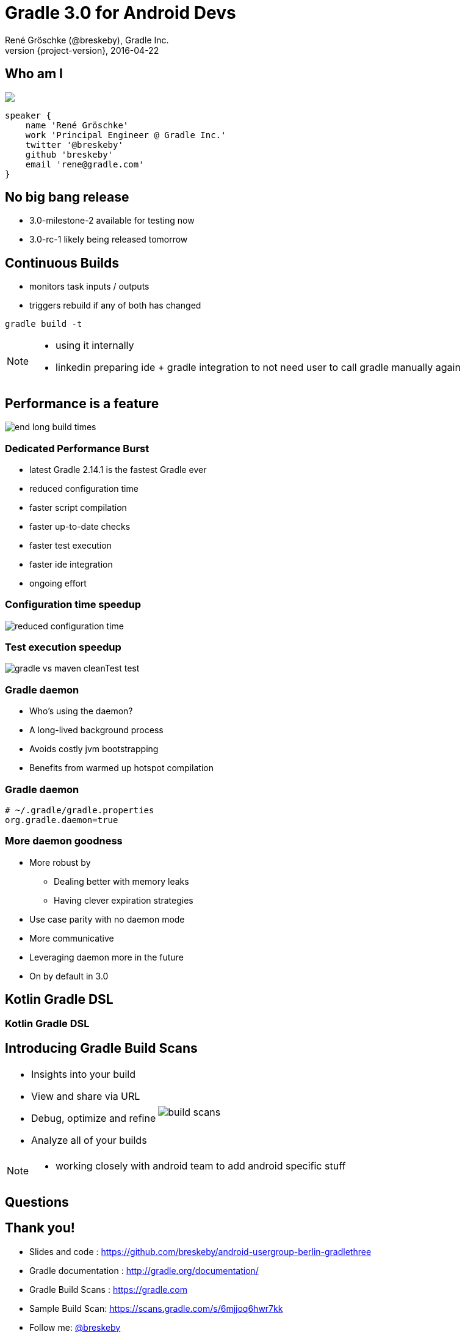 = Gradle 3.0 for Android Devs
René Gröschke (@breskeby), Gradle Inc.
2016-04-22
:revnumber: {project-version}
:example-caption!:
ifndef::imagesdir[:imagesdir: images]
ifndef::sourcedir[:sourcedir: ../java]
:deckjs_transition: fade
:navigation:
:menu:
:status:
:adoctor: http://asciidoctor.org/[Asciidoctor]
:gradle: http://gradle.org[Gradle]

[data-background="images/berlin4.jpg"]
== Who am I

++++
<style>
.asciinema-terminal.font-medium {
  font-size: 16px;
}
</style>

<div class="pictureWrapper">
   <div class="picture"><img src="images/me-cropped.png"></div>
</div>
++++


[source,groovy]
----
speaker {
    name 'René Gröschke'
    work 'Principal Engineer @ Gradle Inc.'
    twitter '@breskeby'
    github 'breskeby'
    email 'rene@gradle.com'
}
----

[data-background="images/puzzle.jpg"]

== No big bang release

* 3.0-milestone-2 available for testing now
* 3.0-rc-1 likely being released tomorrow

== Continuous Builds

- monitors task inputs / outputs
- triggers rebuild if any of both has changed

[source]
----
gradle build -t
----

[NOTE.speaker]
--
- using it internally
- linkedin preparing ide + gradle integration to not need user to call gradle manually again
--

== Performance is a feature

image::end-long-build-times.png[align="center"]

=== Dedicated Performance Burst

* latest Gradle 2.14.1 is the fastest Gradle ever
* reduced configuration time
* faster script compilation
* faster up-to-date checks
* faster test execution
* faster ide integration
* ongoing effort

=== Configuration time speedup

image::reduced-configuration-time.png[align="center"]

=== Test execution speedup

image::gradle-vs-maven-cleanTest-test.png[align="center"]

=== Gradle daemon

* Who's using the daemon?
* A long-lived background process
* Avoids costly jvm bootstrapping
* Benefits from warmed up hotspot compilation

=== Gradle daemon

[source,text]
----
# ~/.gradle/gradle.properties
org.gradle.daemon=true
----

=== More daemon goodness

* More robust by
** Dealing better with memory leaks
** Having clever expiration strategies
* Use case parity with no daemon mode
* More communicative
* Leveraging daemon more in the future
* On by default in 3.0

[%notitle]
[data-background="images/kotlinisland.jpg"]
== Kotlin Gradle DSL

[data-background="images/summit-kotlin.png"]
=== Kotlin Gradle DSL

== Introducing Gradle Build Scans

[cols="50a,50a"]
|===
|
* Insights into your build
* View and share via URL
* Debug, optimize and refine
* Analyze all of your builds
|image:build-scans.png[]
|===

[NOTE.speaker]
--
- working closely with android team to add android specific stuff
--

[%notitle]
[data-background="images/questions.jpg"]
== Questions

== Thank you!

* Slides and code : https://github.com/breskeby/android-usergroup-berlin-gradlethree
* Gradle documentation : http://gradle.org/documentation/
* Gradle Build Scans : https://gradle.com
* Sample Build Scan: https://scans.gradle.com/s/6mjjoq6hwr7kk
* Follow me: http://twitter.com/breskeby[@breskeby]

== Gradle Inc

*Motto*: Build Happiness

*Mission*: To revolutionize the way

software is built and shipped. We exist to end once-and-for-all the worst things about big software and restore the reason you got into coding in the first place.

*We’re Hiring*: Gradle is hiring front-end, back-end, and core software engineers. Visit https://gradle.org/jobs[gradle.org/jobs] to apply.
